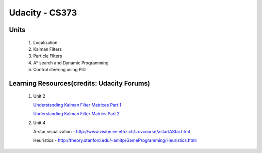 Udacity - CS373
###############

Units
=====

 #. Localization 
 #. Kalman Filters
 #. Particle Filters
 #. A* search and Dynamic Programming
 #. Control steering using PID
 
 

Learning Resources(credits: Udacity Forums)
===========================================

 #. Unit 2 
 
    `Understanding Kalman Filter Matrices Part 1 <http://www.udacity-forums.com/cs373/questions/10153/what-are-all-those-matrices-for-the-kalman-filter-part-i-x-f-p-h-r-u>`_

    `Understanding Kalman Filter Matrics Part 2 <http://www.udacity-forums.com/cs373/questions/10579/what-are-these-kalman-matrices-part-ii-y-s-and-k-and-whats-going-on>`_


 #. Unit 4 
 
    A-star visualization - http://www.vision.ee.ethz.ch/~cvcourse/astar/AStar.html

    Heuristics - http://theory.stanford.edu/~amitp/GameProgramming/Heuristics.html




